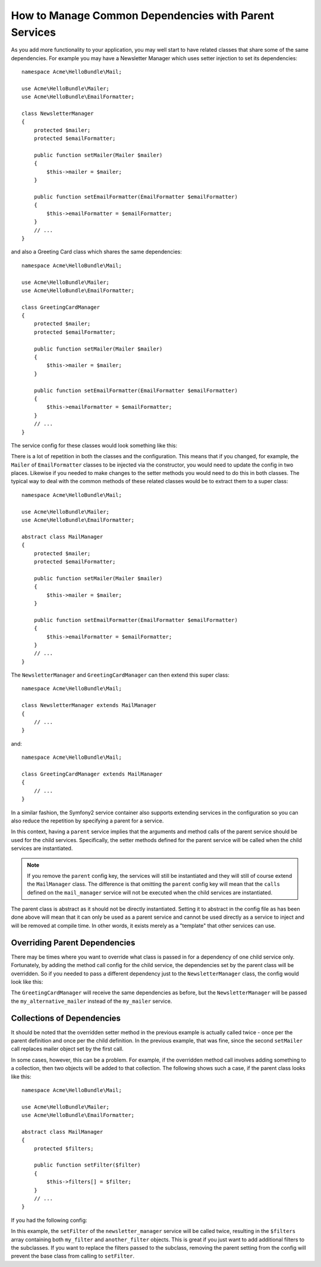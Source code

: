 How to Manage Common Dependencies with Parent Services
======================================================

As you add more functionality to your application, you may well start to have
related classes that share some of the same dependencies. For example you
may have a Newsletter Manager which uses setter injection to set its dependencies::

    namespace Acme\HelloBundle\Mail;

    use Acme\HelloBundle\Mailer;
    use Acme\HelloBundle\EmailFormatter;

    class NewsletterManager
    {
        protected $mailer;
        protected $emailFormatter;

        public function setMailer(Mailer $mailer)
        {
            $this->mailer = $mailer;
        }

        public function setEmailFormatter(EmailFormatter $emailFormatter)
        {
            $this->emailFormatter = $emailFormatter;
        }
        // ...
    }

and also a Greeting Card class which shares the same dependencies::

    namespace Acme\HelloBundle\Mail;

    use Acme\HelloBundle\Mailer;
    use Acme\HelloBundle\EmailFormatter;

    class GreetingCardManager
    {
        protected $mailer;
        protected $emailFormatter;

        public function setMailer(Mailer $mailer)
        {
            $this->mailer = $mailer;
        }

        public function setEmailFormatter(EmailFormatter $emailFormatter)
        {
            $this->emailFormatter = $emailFormatter;
        }
        // ...
    }

The service config for these classes would look something like this:

.. configuration-block::

    .. code-block:: yaml

        # src/Acme/HelloBundle/Resources/config/services.yml
        parameters:
            # ...
            newsletter_manager.class: Acme\HelloBundle\Mail\NewsletterManager
            greeting_card_manager.class: Acme\HelloBundle\Mail\GreetingCardManager
        services:
            my_mailer:
                # ...
            my_email_formatter:
                # ...
            newsletter_manager:
                class:     %newsletter_manager.class%
                calls:
                    - [ setMailer, [ @my_mailer ] ]
                    - [ setEmailFormatter, [ @my_email_formatter] ]

            greeting_card_manager:
                class:     %greeting_card_manager.class%
                calls:
                    - [ setMailer, [ @my_mailer ] ]
                    - [ setEmailFormatter, [ @my_email_formatter] ]

    .. code-block:: xml

        <!-- src/Acme/HelloBundle/Resources/config/services.xml -->
        <parameters>
            <!-- ... -->
            <parameter key="newsletter_manager.class">Acme\HelloBundle\Mail\NewsletterManager</parameter>
            <parameter key="greeting_card_manager.class">Acme\HelloBundle\Mail\GreetingCardManager</parameter>
        </parameters>

        <services>
            <service id="my_mailer" ... >
              <!-- ... -->
            </service>
            <service id="my_email_formatter" ... >
              <!-- ... -->
            </service>
            <service id="newsletter_manager" class="%newsletter_manager.class%">
                <call method="setMailer">
                     <argument type="service" id="my_mailer" />
                </call>
                <call method="setEmailFormatter">
                     <argument type="service" id="my_email_formatter" />
                </call>
            </service>
            <service id="greeting_card_manager" class="%greeting_card_manager.class%">
                <call method="setMailer">
                     <argument type="service" id="my_mailer" />
                </call>
                <call method="setEmailFormatter">
                     <argument type="service" id="my_email_formatter" />
                </call>
            </service>
        </services>

    .. code-block:: php

        // src/Acme/HelloBundle/Resources/config/services.php
        use Symfony\Component\DependencyInjection\Definition;
        use Symfony\Component\DependencyInjection\Reference;

        // ...
        $container->setParameter('newsletter_manager.class', 'Acme\HelloBundle\Mail\NewsletterManager');
        $container->setParameter('greeting_card_manager.class', 'Acme\HelloBundle\Mail\GreetingCardManager');

        $container->setDefinition('my_mailer', ... );
        $container->setDefinition('my_email_formatter', ... );
        $container->setDefinition('newsletter_manager', new Definition(
            '%newsletter_manager.class%'
        ))->addMethodCall('setMailer', array(
            new Reference('my_mailer')
        ))->addMethodCall('setEmailFormatter', array(
            new Reference('my_email_formatter')
        ));
        $container->setDefinition('greeting_card_manager', new Definition(
            '%greeting_card_manager.class%'
        ))->addMethodCall('setMailer', array(
            new Reference('my_mailer')
        ))->addMethodCall('setEmailFormatter', array(
            new Reference('my_email_formatter')
        ));

There is a lot of repetition in both the classes and the configuration. This
means that if you changed, for example, the ``Mailer`` of ``EmailFormatter``
classes to be injected via the constructor, you would need to update the config
in two places. Likewise if you needed to make changes to the setter methods
you would need to do this in both classes. The typical way to deal with the
common methods of these related classes would be to extract them to a super class::

    namespace Acme\HelloBundle\Mail;

    use Acme\HelloBundle\Mailer;
    use Acme\HelloBundle\EmailFormatter;

    abstract class MailManager
    {
        protected $mailer;
        protected $emailFormatter;

        public function setMailer(Mailer $mailer)
        {
            $this->mailer = $mailer;
        }

        public function setEmailFormatter(EmailFormatter $emailFormatter)
        {
            $this->emailFormatter = $emailFormatter;
        }
        // ...
    }

The ``NewsletterManager`` and ``GreetingCardManager`` can then extend this
super class::

    namespace Acme\HelloBundle\Mail;

    class NewsletterManager extends MailManager
    {
        // ...
    }

and::

    namespace Acme\HelloBundle\Mail;

    class GreetingCardManager extends MailManager
    {
        // ...
    }

In a similar fashion, the Symfony2 service container also supports extending
services in the configuration so you can also reduce the repetition by specifying
a parent for a service.

.. configuration-block::

    .. code-block:: yaml

        # src/Acme/HelloBundle/Resources/config/services.yml
        parameters:
            # ...
            newsletter_manager.class: Acme\HelloBundle\Mail\NewsletterManager
            greeting_card_manager.class: Acme\HelloBundle\Mail\GreetingCardManager
            mail_manager.class: Acme\HelloBundle\Mail\MailManager
        services:
            my_mailer:
                # ...
            my_email_formatter:
                # ...
            mail_manager:
                class:     %mail_manager.class%
                abstract:  true
                calls:
                    - [ setMailer, [ @my_mailer ] ]
                    - [ setEmailFormatter, [ @my_email_formatter] ]
            
            newsletter_manager:
                class:     %newsletter_manager.class%
                parent: mail_manager
            
            greeting_card_manager:
                class:     %greeting_card_manager.class%
                parent: mail_manager
            
    .. code-block:: xml

        <!-- src/Acme/HelloBundle/Resources/config/services.xml -->
        <parameters>
            <!-- ... -->
            <parameter key="newsletter_manager.class">Acme\HelloBundle\Mail\NewsletterManager</parameter>
            <parameter key="greeting_card_manager.class">Acme\HelloBundle\Mail\GreetingCardManager</parameter>
            <parameter key="mail_manager.class">Acme\HelloBundle\Mail\MailManager</parameter>
        </parameters>

        <services>
            <service id="my_mailer" ... >
              <!-- ... -->
            </service>
            <service id="my_email_formatter" ... >
              <!-- ... -->
            </service>
            <service id="mail_manager" class="%mail_manager.class%" abstract="true">
                <call method="setMailer">
                     <argument type="service" id="my_mailer" />
                </call>
                <call method="setEmailFormatter">
                     <argument type="service" id="my_email_formatter" />
                </call>
            </service>
            <service id="newsletter_manager" class="%newsletter_manager.class%" parent="mail_manager"/>
            <service id="greeting_card_manager" class="%greeting_card_manager.class%" parent="mail_manager"/>
        </services>

    .. code-block:: php

        // src/Acme/HelloBundle/Resources/config/services.php
        use Symfony\Component\DependencyInjection\Definition;
        use Symfony\Component\DependencyInjection\Reference;

        // ...
        $container->setParameter('newsletter_manager.class', 'Acme\HelloBundle\Mail\NewsletterManager');
        $container->setParameter('greeting_card_manager.class', 'Acme\HelloBundle\Mail\GreetingCardManager');
        $container->setParameter('mail_manager.class', 'Acme\HelloBundle\Mail\MailManager');

        $container->setDefinition('my_mailer', ... );
        $container->setDefinition('my_email_formatter', ... );
        $container->setDefinition('mail_manager', new Definition(
            '%mail_manager.class%'
        ))->SetAbstract(
            true
        )->addMethodCall('setMailer', array(
            new Reference('my_mailer')
        ))->addMethodCall('setEmailFormatter', array(
            new Reference('my_email_formatter')
        ));
        $container->setDefinition('newsletter_manager', new DefinitionDecorator(
            'mail_manager'
        ))->setClass(
            '%newsletter_manager.class%'
        );
        $container->setDefinition('greeting_card_manager', new DefinitionDecorator(
            'mail_manager'
        ))->setClass(
            '%greeting_card_manager.class%'
        );

In this context, having a ``parent`` service implies that the arguments and
method calls of the parent service should be used for the child services.
Specifically, the setter methods defined for the parent service will be called
when the child services are instantiated.

.. note::

   If you remove the ``parent`` config key, the services will still be instantiated
   and they will still of course extend the ``MailManager`` class. The difference
   is that omitting the ``parent`` config key will mean that the ``calls``
   defined on the ``mail_manager`` service will not be executed when the
   child services are instantiated.

The parent class is abstract as it should not be directly instantiated. Setting
it to abstract in the config file as has been done above will mean that it
can only be used as a parent service and cannot be used directly as a service
to inject and will be removed at compile time. In other words, it exists merely
as a "template" that other services can use.

Overriding Parent Dependencies
------------------------------

There may be times where you want to override what class is passed in for
a dependency of one child service only. Fortunately, by adding the method
call config for the child service, the dependencies set by the parent class
will be overridden. So if you needed to pass a different dependency just
to the ``NewsletterManager`` class, the config would look like this:

.. configuration-block::

    .. code-block:: yaml

        # src/Acme/HelloBundle/Resources/config/services.yml
        parameters:
            # ...
            newsletter_manager.class: Acme\HelloBundle\Mail\NewsletterManager
            greeting_card_manager.class: Acme\HelloBundle\Mail\GreetingCardManager
            mail_manager.class: Acme\HelloBundle\Mail\MailManager
        services:
            my_mailer:
                # ...
            my_alternative_mailer:
                # ...
            my_email_formatter:
                # ...
            mail_manager:
                class:     %mail_manager.class%
                abstract:  true
                calls:
                    - [ setMailer, [ @my_mailer ] ]
                    - [ setEmailFormatter, [ @my_email_formatter] ]
            
            newsletter_manager:
                class:     %newsletter_manager.class%
                parent: mail_manager
                calls:
                    - [ setMailer, [ @my_alternative_mailer ] ]
            
            greeting_card_manager:
                class:     %greeting_card_manager.class%
                parent: mail_manager
            
    .. code-block:: xml

        <!-- src/Acme/HelloBundle/Resources/config/services.xml -->
        <parameters>
            <!-- ... -->
            <parameter key="newsletter_manager.class">Acme\HelloBundle\Mail\NewsletterManager</parameter>
            <parameter key="greeting_card_manager.class">Acme\HelloBundle\Mail\GreetingCardManager</parameter>
            <parameter key="mail_manager.class">Acme\HelloBundle\Mail\MailManager</parameter>
        </parameters>

        <services>
            <service id="my_mailer" ... >
              <!-- ... -->
            </service>
            <service id="my_alternative_mailer" ... >
              <!-- ... -->
            </service>
            <service id="my_email_formatter" ... >
              <!-- ... -->
            </service>
            <service id="mail_manager" class="%mail_manager.class%" abstract="true">
                <call method="setMailer">
                     <argument type="service" id="my_mailer" />
                </call>
                <call method="setEmailFormatter">
                     <argument type="service" id="my_email_formatter" />
                </call>
            </service>
            <service id="newsletter_manager" class="%newsletter_manager.class%" parent="mail_manager">
                 <call method="setMailer">
                     <argument type="service" id="my_alternative_mailer" />
                </call>
            </service>
            <service id="greeting_card_manager" class="%greeting_card_manager.class%" parent="mail_manager"/>
        </services>

    .. code-block:: php

        // src/Acme/HelloBundle/Resources/config/services.php
        use Symfony\Component\DependencyInjection\Definition;
        use Symfony\Component\DependencyInjection\Reference;

        // ...
        $container->setParameter('newsletter_manager.class', 'Acme\HelloBundle\Mail\NewsletterManager');
        $container->setParameter('greeting_card_manager.class', 'Acme\HelloBundle\Mail\GreetingCardManager');
        $container->setParameter('mail_manager.class', 'Acme\HelloBundle\Mail\MailManager');

        $container->setDefinition('my_mailer', ... );
        $container->setDefinition('my_alternative_mailer', ... );
        $container->setDefinition('my_email_formatter', ... );
        $container->setDefinition('mail_manager', new Definition(
            '%mail_manager.class%'
        ))->SetAbstract(
            true
        )->addMethodCall('setMailer', array(
            new Reference('my_mailer')
        ))->addMethodCall('setEmailFormatter', array(
            new Reference('my_email_formatter')
        ));
        $container->setDefinition('newsletter_manager', new DefinitionDecorator(
            'mail_manager'
        ))->setClass(
            '%newsletter_manager.class%'
        )->addMethodCall('setMailer', array(
            new Reference('my_alternative_mailer')
        ));
        $container->setDefinition('newsletter_manager', new DefinitionDecorator(
            'mail_manager'
        ))->setClass(
            '%greeting_card_manager.class%'
        );

The ``GreetingCardManager`` will receive the same dependencies as before,
but the ``NewsletterManager`` will be passed the ``my_alternative_mailer``
instead of the ``my_mailer`` service.

Collections of Dependencies
---------------------------

It should be noted that the overridden setter method in the previous example
is actually called twice - once per the parent definition and once per the
child definition. In the previous example, that was fine, since the second
``setMailer`` call replaces mailer object set by the first call.

In some cases, however, this can be a problem. For example, if the overridden
method call involves adding something to a collection, then two objects will
be added to that collection. The following shows such a case, if the parent
class looks like this::

    namespace Acme\HelloBundle\Mail;

    use Acme\HelloBundle\Mailer;
    use Acme\HelloBundle\EmailFormatter;

    abstract class MailManager
    {
        protected $filters;

        public function setFilter($filter)
        {
            $this->filters[] = $filter;
        }
        // ...
    }

If you had the following config:

.. configuration-block::

    .. code-block:: yaml

        # src/Acme/HelloBundle/Resources/config/services.yml
        parameters:
            # ...
            newsletter_manager.class: Acme\HelloBundle\Mail\NewsletterManager
            mail_manager.class: Acme\HelloBundle\Mail\MailManager
        services:
            my_filter:
                # ...
            another_filter:
                # ...
            mail_manager:
                class:     %mail_manager.class%
                abstract:  true
                calls:
                    - [ setFilter, [ @my_filter ] ]
                    
            newsletter_manager:
                class:     %newsletter_manager.class%
                parent: mail_manager
                calls:
                    - [ setFilter, [ @another_filter ] ]
            
    .. code-block:: xml

        <!-- src/Acme/HelloBundle/Resources/config/services.xml -->
        <parameters>
            <!-- ... -->
            <parameter key="newsletter_manager.class">Acme\HelloBundle\Mail\NewsletterManager</parameter>
            <parameter key="mail_manager.class">Acme\HelloBundle\Mail\MailManager</parameter>
        </parameters>

        <services>
            <service id="my_filter" ... >
              <!-- ... -->
            </service>
            <service id="another_filter" ... >
              <!-- ... -->
            </service>
            <service id="mail_manager" class="%mail_manager.class%" abstract="true">
                <call method="setFilter">
                     <argument type="service" id="my_filter" />
                </call>
            </service>
            <service id="newsletter_manager" class="%newsletter_manager.class%" parent="mail_manager">
                 <call method="setFilter">
                     <argument type="service" id="another_filter" />
                </call>
            </service>
        </services>

    .. code-block:: php

        // src/Acme/HelloBundle/Resources/config/services.php
        use Symfony\Component\DependencyInjection\Definition;
        use Symfony\Component\DependencyInjection\Reference;

        // ...
        $container->setParameter('newsletter_manager.class', 'Acme\HelloBundle\Mail\NewsletterManager');
        $container->setParameter('mail_manager.class', 'Acme\HelloBundle\Mail\MailManager');

        $container->setDefinition('my_filter', ... );
        $container->setDefinition('another_filter', ... );
        $container->setDefinition('mail_manager', new Definition(
            '%mail_manager.class%'
        ))->SetAbstract(
            true
        )->addMethodCall('setFilter', array(
            new Reference('my_filter')
        ));
        $container->setDefinition('newsletter_manager', new DefinitionDecorator(
            'mail_manager'
        ))->setClass(
            '%newsletter_manager.class%'
        )->addMethodCall('setFilter', array(
            new Reference('another_filter')
        ));

In this example, the ``setFilter`` of the ``newsletter_manager`` service
will be called twice, resulting in the ``$filters`` array containing both
``my_filter`` and ``another_filter`` objects. This is great if you just want
to add additional filters to the subclasses. If you want to replace the filters
passed to the subclass, removing the parent setting from the config will 
prevent the base class from calling to ``setFilter``.
